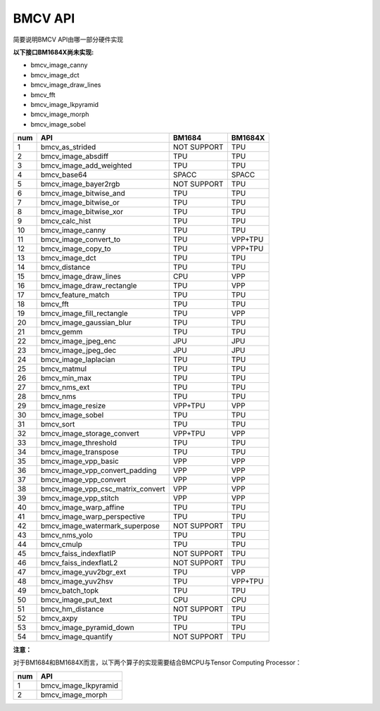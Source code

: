 BMCV API
===============================
简要说明BMCV API由哪一部分硬件实现

**以下接口BM1684X尚未实现:**

*  bmcv_image_canny
*  bmcv_image_dct
*  bmcv_image_draw_lines
*  bmcv_fft
*  bmcv_image_lkpyramid
*  bmcv_image_morph
*  bmcv_image_sobel

+-----+----------------------------------+-----------+-----------+
| num |         API                      |   BM1684  | BM1684X   |
+=====+==================================+===========+===========+
| 1   | bmcv_as_strided                  |NOT SUPPORT|   TPU     |
+-----+----------------------------------+-----------+-----------+
| 2   | bmcv_image_absdiff               |   TPU     |   TPU     |
+-----+----------------------------------+-----------+-----------+
| 3   | bmcv_image_add_weighted          |   TPU     |   TPU     |
+-----+----------------------------------+-----------+-----------+
| 4   | bmcv_base64                      |  SPACC    |  SPACC    |
+-----+----------------------------------+-----------+-----------+
| 5   | bmcv_image_bayer2rgb             |NOT SUPPORT|   TPU     |
+-----+----------------------------------+-----------+-----------+
| 6   | bmcv_image_bitwise_and           |   TPU     |   TPU     |
+-----+----------------------------------+-----------+-----------+
| 7   | bmcv_image_bitwise_or            |   TPU     |   TPU     |
+-----+----------------------------------+-----------+-----------+
| 8   | bmcv_image_bitwise_xor           |   TPU     |   TPU     |
+-----+----------------------------------+-----------+-----------+
| 9   | bmcv_calc_hist                   |   TPU     |   TPU     |
+-----+----------------------------------+-----------+-----------+
| 10  | bmcv_image_canny                 |   TPU     |   TPU     |
+-----+----------------------------------+-----------+-----------+
| 11  | bmcv_image_convert_to            |   TPU     |  VPP+TPU  |
+-----+----------------------------------+-----------+-----------+
| 12  | bmcv_image_copy_to               |   TPU     |  VPP+TPU  |
+-----+----------------------------------+-----------+-----------+
| 13  | bmcv_image_dct                   |   TPU     |   TPU     |
+-----+----------------------------------+-----------+-----------+
| 14  | bmcv_distance                    |   TPU     |   TPU     |
+-----+----------------------------------+-----------+-----------+
| 15  | bmcv_image_draw_lines            |   CPU     |   VPP     |
+-----+----------------------------------+-----------+-----------+
| 16  | bmcv_image_draw_rectangle        |   TPU     |   VPP     |
+-----+----------------------------------+-----------+-----------+
| 17  | bmcv_feature_match               |   TPU     |   TPU     |
+-----+----------------------------------+-----------+-----------+
| 18  | bmcv_fft                         |   TPU     |   TPU     |
+-----+----------------------------------+-----------+-----------+
| 19  | bmcv_image_fill_rectangle        |   TPU     |   VPP     |
+-----+----------------------------------+-----------+-----------+
| 20  | bmcv_image_gaussian_blur         |   TPU     |   TPU     |
+-----+----------------------------------+-----------+-----------+
| 21  | bmcv_gemm                        |   TPU     |   TPU     |
+-----+----------------------------------+-----------+-----------+
| 22  | bmcv_image_jpeg_enc              |   JPU     |   JPU     |
+-----+----------------------------------+-----------+-----------+
| 23  | bmcv_image_jpeg_dec              |   JPU     |   JPU     |
+-----+----------------------------------+-----------+-----------+
| 24  | bmcv_image_laplacian             |   TPU     |   TPU     |
+-----+----------------------------------+-----------+-----------+
| 25  | bmcv_matmul                      |   TPU     |   TPU     |
+-----+----------------------------------+-----------+-----------+
| 26  | bmcv_min_max                     |   TPU     |   TPU     |
+-----+----------------------------------+-----------+-----------+
| 27  | bmcv_nms_ext                     |   TPU     |   TPU     |
+-----+----------------------------------+-----------+-----------+
| 28  | bmcv_nms                         |   TPU     |   TPU     |
+-----+----------------------------------+-----------+-----------+
| 29  | bmcv_image_resize                |  VPP+TPU  |   VPP     |
+-----+----------------------------------+-----------+-----------+
| 30  | bmcv_image_sobel                 |   TPU     |   TPU     |
+-----+----------------------------------+-----------+-----------+
| 31  | bmcv_sort                        |   TPU     |   TPU     |
+-----+----------------------------------+-----------+-----------+
| 32  | bmcv_image_storage_convert       |  VPP+TPU  |   VPP     |
+-----+----------------------------------+-----------+-----------+
| 33  | bmcv_image_threshold             |   TPU     |   TPU     |
+-----+----------------------------------+-----------+-----------+
| 34  | bmcv_image_transpose             |   TPU     |   TPU     |
+-----+----------------------------------+-----------+-----------+
| 35  | bmcv_image_vpp_basic             |   VPP     |   VPP     |
+-----+----------------------------------+-----------+-----------+
| 36  | bmcv_image_vpp_convert_padding   |   VPP     |   VPP     |
+-----+----------------------------------+-----------+-----------+
| 37  | bmcv_image_vpp_convert           |   VPP     |   VPP     |
+-----+----------------------------------+-----------+-----------+
| 38  | bmcv_image_vpp_csc_matrix_convert|   VPP     |   VPP     |
+-----+----------------------------------+-----------+-----------+
| 39  | bmcv_image_vpp_stitch            |   VPP     |   VPP     |
+-----+----------------------------------+-----------+-----------+
| 40  | bmcv_image_warp_affine           |   TPU     |   TPU     |
+-----+----------------------------------+-----------+-----------+
| 41  | bmcv_image_warp_perspective      |   TPU     |   TPU     |
+-----+----------------------------------+-----------+-----------+
| 42  | bmcv_image_watermark_superpose   |NOT SUPPORT|   TPU     |
+-----+----------------------------------+-----------+-----------+
| 43  | bmcv_nms_yolo                    |   TPU     |   TPU     |
+-----+----------------------------------+-----------+-----------+
| 44  | bmcv_cmulp                       |   TPU     |   TPU     |
+-----+----------------------------------+-----------+-----------+
| 45  | bmcv_faiss_indexflatIP           |NOT SUPPORT|   TPU     |
+-----+----------------------------------+-----------+-----------+
| 46  | bmcv_faiss_indexflatL2           |NOT SUPPORT|   TPU     |
+-----+----------------------------------+-----------+-----------+
| 47  | bmcv_image_yuv2bgr_ext           |   TPU     |   VPP     |
+-----+----------------------------------+-----------+-----------+
| 48  | bmcv_image_yuv2hsv               |   TPU     |  VPP+TPU  |
+-----+----------------------------------+-----------+-----------+
| 49  | bmcv_batch_topk                  |   TPU     |   TPU     |
+-----+----------------------------------+-----------+-----------+
| 50  | bmcv_image_put_text              |   CPU     |   CPU     |
+-----+----------------------------------+-----------+-----------+
| 51  | bmcv_hm_distance                 |NOT SUPPORT|   TPU     |
+-----+----------------------------------+-----------+-----------+
| 52  | bmcv_axpy                        |    TPU    |   TPU     |
+-----+----------------------------------+-----------+-----------+
| 53  | bmcv_image_pyramid_down          |    TPU    |   TPU     |
+-----+----------------------------------+-----------+-----------+
| 54  | bmcv_image_quantify              |NOT SUPPORT|   TPU     |
+-----+----------------------------------+-----------+-----------+

**注意：**

对于BM1684和BM1684X而言，以下两个算子的实现需要结合BMCPU与Tensor Computing Processor：

+-----+----------------------------------+
| num |         API                      |
+=====+==================================+
| 1   | bmcv_image_lkpyramid             |
+-----+----------------------------------+
| 2   | bmcv_image_morph                 |
+-----+----------------------------------+

















































































